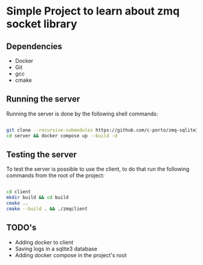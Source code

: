 * Simple Project to learn about zmq socket library

** Dependencies 
   - Docker 
   - Git
   - gcc
   - cmake
     
** Running the server 
   
Running the server is done by the following shell commands: 

#+begin_src bash

git clone --recursive-submodules https://github.com/c-porto/zmq-sqlite3.git 
cd server && docker compose up --build -d

#+end_src

** Testing the server
   
To test the server is possible to use the client, to do that run the following commands from the root of the project:

#+begin_src bash

cd client 
mkdir build && cd build
cmake ..
cmake --build . && ./zmqclient

#+end_src

** TODO's
   
- Adding docker to client
- Saving logs in a sqlite3 database
- Adding docker compose in the project's root
